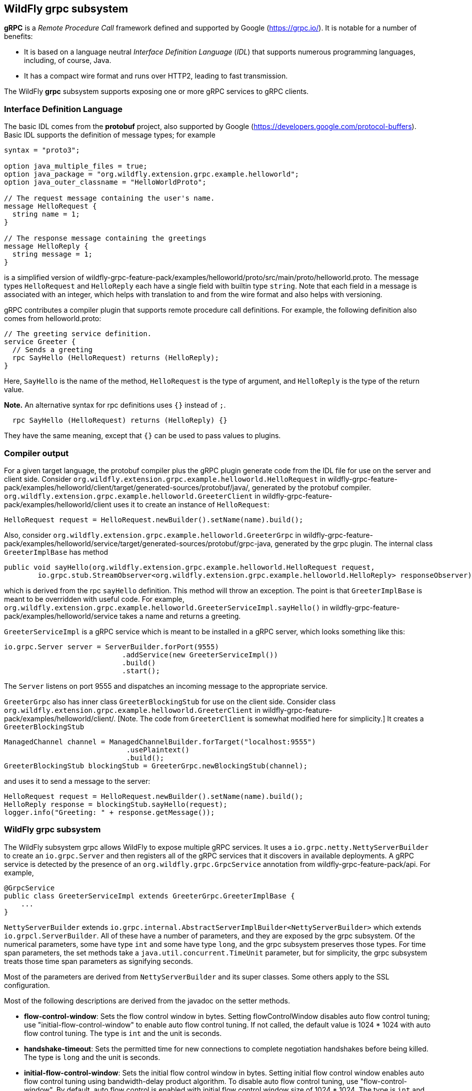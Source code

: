 [[wildfly_grpc_introduction]]
## WildFly grpc subsystem

*gRPC* is a _Remote Procedure Call_ framework defined and supported by Google (https://grpc.io/).
It is notable for a number of benefits:

* It is based on a language neutral _Interface Definition Language_ (_IDL_) that supports numerous
programming languages, including, of course, Java.

* It has a compact wire format and runs over HTTP2, leading to fast transmission.

The WildFly *grpc* subsystem supports exposing one or more gRPC services to gRPC clients.

### Interface Definition Language

The basic IDL comes from the *protobuf* project, also supported by Google (https://developers.google.com/protocol-buffers).
Basic IDL supports the definition of message types; for example

```
syntax = "proto3";

option java_multiple_files = true;
option java_package = "org.wildfly.extension.grpc.example.helloworld";
option java_outer_classname = "HelloWorldProto";

// The request message containing the user's name.
message HelloRequest {
  string name = 1;
}

// The response message containing the greetings
message HelloReply {
  string message = 1;
}
```
is a simplified version of wildfly-grpc-feature-pack/examples/helloworld/proto/src/main/proto/helloworld.proto.
The message types `HelloRequest` and `HelloReply` each have a single field with builtin type `string`. Note that
each field in a message is associated with an integer, which helps with translation to and from the wire format and
also helps with versioning.

gRPC contributes a compiler plugin that supports remote procedure call definitions. For example, the following
definition also comes from helloworld.proto:

```
// The greeting service definition.
service Greeter {
  // Sends a greeting
  rpc SayHello (HelloRequest) returns (HelloReply);
}
```
Here, `SayHello` is the name of the method, `HelloRequest` is the type of argument, and `HelloReply`
is the type of the return value.

*Note.* An alternative syntax for rpc definitions uses `{}` instead of `;`.
```
  rpc SayHello (HelloRequest) returns (HelloReply) {}
```
They have the same meaning, except that `{}` can be used to pass values to plugins.

### Compiler output

For a given target language, the protobuf compiler plus the gRPC plugin generate code from the IDL file 
for use on the server and client side. Consider `org.wildfly.extension.grpc.example.helloworld.HelloRequest`
in wildfly-grpc-feature-pack/examples/helloworld/client/target/generated-sources/protobuf/java/, generated by the
protobuf compiler. `org.wildfly.extension.grpc.example.helloworld.GreeterClient` in 
wildfly-grpc-feature-pack/examples/helloworld/client uses it to create an instance of `HelloRequest`:

```
HelloRequest request = HelloRequest.newBuilder().setName(name).build();
```

Also, consider `org.wildfly.extension.grpc.example.helloworld.GreeterGrpc` in 
wildfly-grpc-feature-pack/examples/helloworld/service/target/generated-sources/protobuf/grpc-java, generated by
the grpc plugin. The internal class `GreeterImplBase` has method

```
public void sayHello(org.wildfly.extension.grpc.example.helloworld.HelloRequest request,
        io.grpc.stub.StreamObserver<org.wildfly.extension.grpc.example.helloworld.HelloReply> responseObserver) 
```

which is derived from the rpc `sayHello` definition. This method will throw an exception. The point is that
`GreeterImplBase` is meant to be overridden with useful code. For example,
`org.wildfly.extension.grpc.example.helloworld.GreeterServiceImpl.sayHello()`
in wildfly-grpc-feature-pack/examples/helloworld/service takes a name and returns a greeting.

`GreeterServiceImpl` is a gRPC service which is meant to be installed in a gRPC server, which looks something like this:

```
io.grpc.Server server = ServerBuilder.forPort(9555)
                            .addService(new GreeterServiceImpl())
                            .build()
                            .start();
```

The `Server` listens on port 9555 and dispatches an incoming message to the appropriate service.

`GreeterGrpc` also has inner class `GreeterBlockingStub` for use on the client side. Consider class
`org.wildfly.extension.grpc.example.helloworld.GreeterClient` in wildfly-grpc-feature-pack/examples/helloworld/client/.
[Note. The code from `GreeterClient` is somewhat modified here for simplicity.] It creates a `GreeterBlockingStub`

```
ManagedChannel channel = ManagedChannelBuilder.forTarget("localhost:9555")
                             .usePlaintext()
                             .build();
GreeterBlockingStub blockingStub = GreeterGrpc.newBlockingStub(channel);
```

and uses it to send a message to the server:

```
HelloRequest request = HelloRequest.newBuilder().setName(name).build();
HelloReply response = blockingStub.sayHello(request);
logger.info("Greeting: " + response.getMessage());
```

### WildFly grpc subsystem

The WildFly subsystem grpc allows WildFly to expose multiple gRPC services. It uses a 
`io.grpc.netty.NettyServerBuilder` to create an `io.grpc.Server` and then registers all of the
gRPC services that it discovers in available deployments. A gRPC service is detected by the
presence of an `org.wildfly.grpc.GrpcService` annotation from wildfly-grpc-feature-pack/api.
For example,

```
@GrpcService
public class GreeterServiceImpl extends GreeterGrpc.GreeterImplBase {
    ...
}
```

`NettyServerBuilder` extends `io.grpc.internal.AbstractServerImplBuilder<NettyServerBuilder>`
which extends `io.grpcl.ServerBuilder`. All of these have a number of parameters, and they are
exposed by the grpc subsystem. Of the numerical parameters, some have type `int` and some have
type `long`, and the grpc subsystem preserves those types. For time span parameters,
the set methods take a `java.util.concurrent.TimeUnit` parameter, but
for simplicity, the grpc subsystem treats those time span parameters as signifying seconds.

Most of the parameters are derived from `NettyServerBuilder` and its super classes. Some others apply
to the SSL configuration.

Most of the following descriptions are derived from the javadoc on the setter methods.

* *flow-control-window*: Sets the flow control window in bytes. Setting flowControlWindow disables auto flow control
   tuning; use "initial-flow-control-window" to enable auto flow control tuning. If not
   called, the default value is 1024 * 1024 with auto flow control tuning. The type is `int` and the unit is seconds.

* *handshake-timeout*:  Sets the permitted time for new connections to complete negotiation handshakes before being
   killed. The type is `long` and the unit is seconds.
   
* *initial-flow-control-window*: Sets the initial flow control window in bytes. Setting initial flow control window enables auto
   flow control tuning using bandwidth-delay product algorithm. To disable auto flow control
   tuning, use "flow-control-window". By default, auto flow control is enabled with
   initial flow control window size of 1024 * 1024. The type is `int` and the unit is seconds.
   
* *keep-alive-time*: Sets a custom keepalive time, the delay time for sending next keepalive ping. An unreasonably
   small value might be increased, and `Long.MAX_VALUE` seconds or an unreasonably
   large value will disable keepalive. The default is two hours. The type is `long` and the unit is seconds.

* *keep-alive-timeout*: Sets a custom keepalive timeout, the timeout for keepalive ping requests. An unreasonably small
   value might be increased. The default is 20 seconds. The type is `long` and the unit is seconds.

* *key-manager-name*: Refers to a key manager defined in the Elytron subsystem. The type is `String`, and the default value
   is "applicationKM".

* *max-concurrent-calls-per-connection*: The maximum number of concurrent calls permitted for each incoming connection. Defaults to no
   limit. The type is `int`.
   
* *max-connection-age*: Sets a custom max connection age; a connection lasting longer than which will be gracefully
   terminated. An unreasonably small value might be increased.  A random jitter of +/-10% will be
   added to it. `Long.MAX_VALUE` seconds or an unreasonably large value will disable
   max connection age. The type is `long` and the unit is seconds. The default value disables max connection age.
   
* *max-connection-age-grace*: Sets a custom grace time for the graceful connection termination. Once the max connection age
   is reached, RPCs have the grace time to complete. RPCs that do not complete in time will be
   cancelled, allowing the connection to terminate. `Long.MAX_VALUE` seconds or an
   unreasonably large value are considered infinite. The type is `long` and the unit is seconds. The default value is
   essentially infinite.
   
* *max-connection-idle*: Sets a custom max connection idle time; connections being idle for longer than which will be
   gracefully terminated. Idleness duration is defined since the most recent time the number of
   outstanding RPCs became zero or the connection establishment. An unreasonably small value might
   be increased. `Long.MAX_VALUE` seconds or an unreasonably large value will disable max connection idle.
   The type is `long` and the unit is seconds. The default value is essentially infinite.
   
* *max-inbound-message-size*: Sets the maximum message size allowed to be received on the server. If not set,
   defaults to 4 MiB. The default provides protection to servers who haven't considered the
   possibility of receiving large messages while trying to be large enough to not be hit in normal
   usage. The default is 4 * 1024 * 1024. The type is `int`.

* *max-inbound-metadata-size*: Sets the maximum size of metadata allowed to be received. This is cumulative size of the
   entries with some overhead, as defined for http://httpwg.org/specs/rfc7540.html#rfc.section.6.5.2
   HTTP/2's SETTINGS_MAX_HEADER_LIST_SIZE. The default is 8 KiB. The type is `int`.

* *permit-keep-alive-time*: Specify the most aggressive keep-alive time clients are permitted to configure. The server will
   try to detect clients exceeding this rate and when detected will forcefully close the
   connection. The default is 5 minutes. The type is `long` and the unit is seconds. *Note.* Even though a default is
   defined that allows some keep-alives, clients must not use
   keep-alive without approval from the service owner. Otherwise, they may experience failures in
   the future if the service becomes more restrictive. When unthrottled, keep-alives can cause a
   significant amount of traffic and CPU usage, so clients and servers should be conservative in
   what they use and accept.

* *permit-keep-alive-without-calls*: Sets whether to allow clients to send keep-alive HTTP/2 PINGs even if there are no outstanding
   RPCs on the connection. The type is `boolean`, and the default is false.

* *protocol-provider*: Sets the `SslContext` implementation to use. The type is `String`. The default is
   OPENSSL if it is available. Otherwise, the default is JDK.

* *server-host*: The host to which the server is to be bound. The type is `String`, and the default is "localhost".

* *server-port*: The port to which the server is to be bound. The type is `int` and the default is 9555.

* *session-cache-size*: Set the size of the cache used for storing SSL session objects. The type is `long` and the
   default depends on the `SslContext` implementation.

* *session-timeout*: Set the timeout for the cached SSL session objects, in seconds. The type is `long` and the
   default depends on the `SslContext` implementation.

* *shutdown-timeout*: Sets the time that the server should wait to become terminated, giving up if the timeout
   is reached. The type is `int`, and the default is 3 seconds.

* *ssl-context-name*: Refers to an SSL Context defined in the Elytron subsystem. The type is `String` and the
   default value is "applicationSSC".
  
* *start-tls*: Sets whether the first write request shouldn't be encrypted. The type is `boolean` and the default
   depends on the `SslContext` implementation.
   
* *trust-manager-name*: Refers to a trust manager defined in the Elytron subsystem. The type is `String`. No trust manager
   is set by default.
   
*Note.* Most of these parameters have default values set in the gRPC runtime, and the grpc subsystem leaves them alone
by default. Six of them, "key-manager-name", "server-host", "server-port", "shutdown-timeout", "ssl-context-name", and
"trust-manager-name", are explicitly set by the grpc subsystem to the values described above.
   
### Security

The grpc subsystem mainly depends on Elytron (https://docs.wildfly.org/27/WildFly_Elytron_Security.html) 
for SSL/TLS configuration. For example, the parameter "key-manager-name"
is used to retrieve a key manager from Elytron. If gRPC communication is meant to take place over SSL/TLS connections,
then "key-manager-name" is required. Conversely, if non-secure connections are desired, then "key-manager-name" must be
set to null. The default value is "applicationKM", which comes in WildFly out of the box.

The parameter "ssl-context-name" refers to an SSL context configured in Elytron. If "ssl-context-name" is not null,
then the SSL context can be used to supply the following additional values:

* enabled cipher suites
* enabled protocols, e.g., "TLSv1.2"
* SSL context provider

If set, the "protocol-provider" parameter overrides the value retrieved from the SSL context. The default value of 
"ssl-context-name" is "applicationSSC", which comes in WildFly out of the box.

The parameter "trust-manager-name" refers to a trust manager configured in Elytron, which is necessary only if
client identities are meant to be verified. By default it is set to null.

The parameters "session-cache-size", "session-timeout", and "start-tls" also apply to SSL/TLS connections. No default
values are set by the grpc subsystem.
